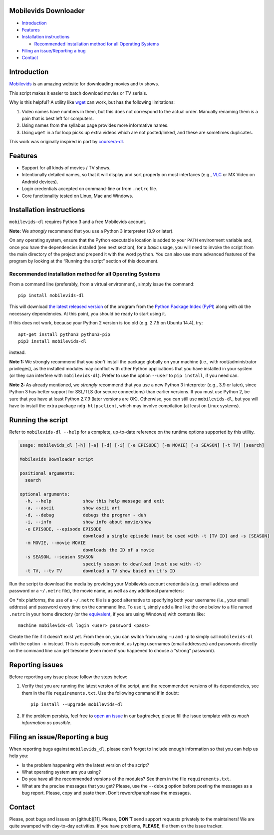 Mobilevids Downloader
=====================

.. raw:: html

   <!-- TOC -->

-  `Introduction <#introduction>`__
-  `Features <#features>`__
-  `Installation instructions <#installation-instructions>`__

   -  `Recommended installation method for all Operating
      Systems <#recommended-installation-method-for-all-operating-systems>`__

-  `Filing an issue/Reporting a bug <#filing-an-issuereporting-a-bug>`__
-  `Contact <#contact>`__

.. raw:: html

   <!-- /TOC -->

Introduction
============

`Mobilevids <https://www.mobilevids.org>`__ is an amazing website for
downloading movies and tv shows.

This script makes it easier to batch download movies or TV serials.

Why is this helpful? A utility like
`wget <https://sourceforge.net/projects/gnuwin32/files/wget/1.11.4-1/wget-1.11.4-1-setup.exe>`__
can work, but has the following limitations:

1. Video names have numbers in them, but this does not correspond to the
   actual order. Manually renaming them is a pain that is best left for
   computers.
2. Using names from the syllabus page provides more informative names.
3. Using ``wget`` in a for loop picks up extra videos which are not
   posted/linked, and these are sometimes duplicates.

This work was originally inspired in part by
`coursera-dl <https://www.github.com/coursera-dl/coursera-dl>`__.

Features
========

-  Support for all kinds of movies / TV shows.
-  Intentionally detailed names, so that it will display and sort
   properly on most interfaces (e.g.,
   `VLC <https://f-droid.org/repository/browse/?fdid=org.videolan.vlc>`__
   or MX Video on Android devices).
-  Login credentials accepted on command-line or from ``.netrc`` file.
-  Core functionality tested on Linux, Mac and Windows.

Installation instructions
=========================

``mobilevids-dl`` requires Python 3 and a free Mobilevids account.

**Note:** We *strongly* recommend that you use a Python 3 interpreter
(3.9 or later).

On any operating system, ensure that the Python executable location is
added to your ``PATH`` environment variable and, once you have the
dependencies installed (see next section), for a *basic* usage, you will
need to invoke the script from the main directory of the project and
prepend it with the word ``python``. You can also use more advanced
features of the program by looking at the “Running the script” section
of this document.

Recommended installation method for all Operating Systems
---------------------------------------------------------

From a command line (preferably, from a virtual environment), simply
issue the command:

::

   pip install mobilevids-dl

This will download `the latest released
version <https://pypi.python.org/pypi/mobilevids-dl>`__ of the program
from the `Python Package Index (PyPI) <https://pypi.python.org/>`__
along with *all* the necessary dependencies. At this point, you should
be ready to start using it.

If this does not work, because your Python 2 version is too old
(e.g. 2.7.5 on Ubuntu 14.4), try:

::

   apt-get install python3 python3-pip
   pip3 install mobilevids-dl

instead.

**Note 1:** We strongly recommend that you *don’t* install the package
globally on your machine (i.e., with root/administrator privileges), as
the installed modules may conflict with other Python applications that
you have installed in your system (or they can interfere with
``mobilevids-dl``). Prefer to use the option ``--user`` to
``pip install``, if you need can.

**Note 2:** As already mentioned, we *strongly* recommend that you use a
new Python 3 interpreter (e.g., 3.9 or later), since Python 3 has better
support for SSL/TLS (for secure connections) than earlier versions. If
you must use Python 2, be sure that you have at least Python 2.7.9
(later versions are OK). Otherwise, you can still use ``mobilevids-dl``,
but you will have to install the extra package ``ndg-httpsclient``,
which may involve compilation (at least on Linux systems).

Running the script
==================

Refer to ``mobilevids-dl --help`` for a complete, up-to-date reference
on the runtime options supported by this utility.

.. code:: bash

   usage: mobilevids_dl [-h] [-a] [-d] [-i] [-e EPISODE] [-m MOVIE] [-s SEASON] [-t TV] [search]

   Mobilevids Downloader script

   positional arguments:
     search

   optional arguments:
     -h, --help            show this help message and exit
     -a, --ascii           show ascii art
     -d, --debug           debugs the program - duh
     -i, --info            show info about movie/show
     -e EPISODE, --episode EPISODE
                           download a single episode (must be used with -t [TV ID] and -s [SEASON]
     -m MOVIE, --movie MOVIE
                           downloads the ID of a movie
     -s SEASON, --season SEASON
                           specify season to download (must use with -t)
     -t TV, --tv TV        download a TV show based on it's ID

Run the script to download the media by providing your Mobilevids
account credentials (e.g. email address and password or a ``~/.netrc``
file), the movie name, as well as any additional parameters:

On \*nix platforms, the use of a ``~/.netrc`` file is a good alternative
to specifying both your username (i.e., your email address) and password
every time on the command line. To use it, simply add a line like the
one below to a file named ``.netrc`` in your home directory (or the
`equivalent <http://stackoverflow.com/a/6031266/962311>`__, if you are
using Windows) with contents like:

::

       machine mobilevids-dl login <user> password <pass>

Create the file if it doesn’t exist yet. From then on, you can switch
from using ``-u`` and ``-p`` to simply call ``mobilevids-dl`` with the
option ``-n`` instead. This is especially convenient, as typing
usernames (email addresses) and passwords directly on the command line
can get tiresome (even more if you happened to choose a “strong”
password).

Reporting issues
================

Before reporting any issue please follow the steps below:

1. Verify that you are running the latest version of the script, and the
   recommended versions of its dependencies, see them in the file
   ``requirements.txt``. Use the following command if in doubt:

   ::

       pip install --upgrade mobilevids-dl

2. If the problem persists, feel free to `open an
   issue <https://github.com/ahron-maslin/mobilevids-dl/issues>`__ in
   our bugtracker, please fill the issue template with *as much
   information as possible*.

Filing an issue/Reporting a bug
===============================

When reporting bugs against ``mobilevids_dl``, please don’t forget to
include enough information so that you can help us help you:

-  Is the problem happening with the latest version of the script?
-  What operating system are you using?
-  Do you have all the recommended versions of the modules? See them in
   the file ``requirements.txt``.
-  What are the precise messages that you get? Please, use the
   ``--debug`` option before posting the messages as a bug report.
   Please, copy and paste them. Don’t reword/paraphrase the messages.

Contact
=======

Please, post bugs and issues on [github][11]. Please, **DON’T** send
support requests privately to the maintainers! We are quite swamped with
day-to-day activities. If you have problems, **PLEASE**, file them on
the issue tracker.
